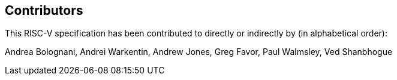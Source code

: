 == Contributors

This RISC-V specification has been contributed to directly or indirectly by (in alphabetical order):

[%hardbreaks]
Andrea Bolognani, Andrei Warkentin, Andrew Jones, Greg Favor, Paul Walmsley, Ved Shanbhogue
